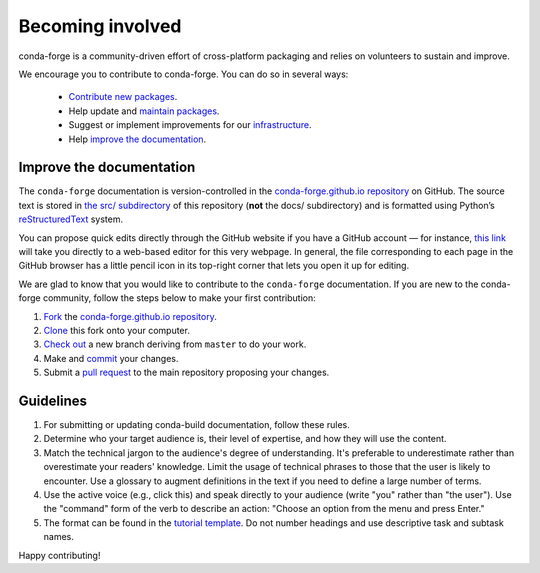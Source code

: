 .. _Becoming_involved:

Becoming involved
*****************

conda-forge is a community-driven effort of cross-platform packaging and relies on volunteers to sustain and improve.

We encourage you to contribute to conda-forge. You can do so in several ways:

 - `Contribute new packages <https://conda-forge.org/docs/maintainer/adding_pkgs.html>`_.
 - Help update and `maintain packages <https://conda-forge.org/docs/maintainer/updating_pkgs.html#maintaining-pkgs>`_.
 - Suggest or implement improvements for our `infrastructure <https://conda-forge.org/docs/maintainer/infrastructure.html#infrastructure>`_.
 - Help `improve the documentation <https://conda-forge.org/docs/user/contributing.html#improve-docs>`_.


.. _improve_docs:

Improve the documentation
===========================

The ``conda-forge`` documentation is version-controlled in the
`conda-forge.github.io repository
<https://github.com/conda-forge/conda-forge.github.io>`_ on GitHub. The source
text is stored in `the src/ subdirectory
<https://github.com/conda-forge/conda-forge.github.io/tree/main/src>`_ of this repository
(**not** the docs/ subdirectory) and
is formatted using Python’s `reStructuredText
<http://docutils.sourceforge.net/rst.html>`_ system.

You can propose quick edits directly through the GitHub website if you have
a GitHub account — for instance, `this link
<https://github.com/conda-forge/conda-forge.github.io/edit/main/src/user/contributing.rst>`_
will take you directly to a web-based editor for this very webpage. In
general, the file corresponding to each page in the GitHub browser has a
little pencil icon in its top-right corner that lets you open it up for editing.

We are glad to know that you would like to contribute to the ``conda-forge`` documentation. If you are new to the conda-forge community, follow the steps below to make your first contribution:

1. `Fork <https://help.github.com/articles/fork-a-repo/>`_ the
   `conda-forge.github.io repository
   <https://github.com/conda-forge/conda-forge.github.io>`_.
2. `Clone <https://help.github.com/articles/cloning-a-repository/>`_ this fork onto your computer.
3. `Check out
   <https://git-scm.com/book/en/v2/Git-Branching-Basic-Branching-and-Merging>`_
   a new branch deriving from ``master`` to do your work.
4. Make and `commit
   <https://git-scm.com/book/en/v2/Git-Basics-Recording-Changes-to-the-Repository>`_
   your changes.
5. Submit a `pull request
   <https://help.github.com/articles/about-pull-requests/>`_ to the main repository proposing your changes.
   
  
.. _Guidelines:

Guidelines
===========================
1. For submitting or updating conda-build documentation, follow these rules.
2. Determine who your target audience is, their level of expertise, and how they will use the content.
3. Match the technical jargon to the audience's degree of understanding. It's preferable to underestimate rather than overestimate your readers' knowledge. Limit the usage of technical phrases to those that the user is likely to encounter. Use a glossary to augment definitions in the text if you need to define a large number of terms.
4. Use the active voice (e.g., click this) and speak directly to your audience (write "you" rather than "the user"). Use the "command" form of the verb to describe an action: "Choose an option from the menu and press Enter."
5. The format can be found in the `tutorial template <https://docs.conda.io/projects/conda-build/en/latest/resources/tutorial-template.html>`_. Do not number headings and use descriptive task and subtask names.

Happy contributing!
